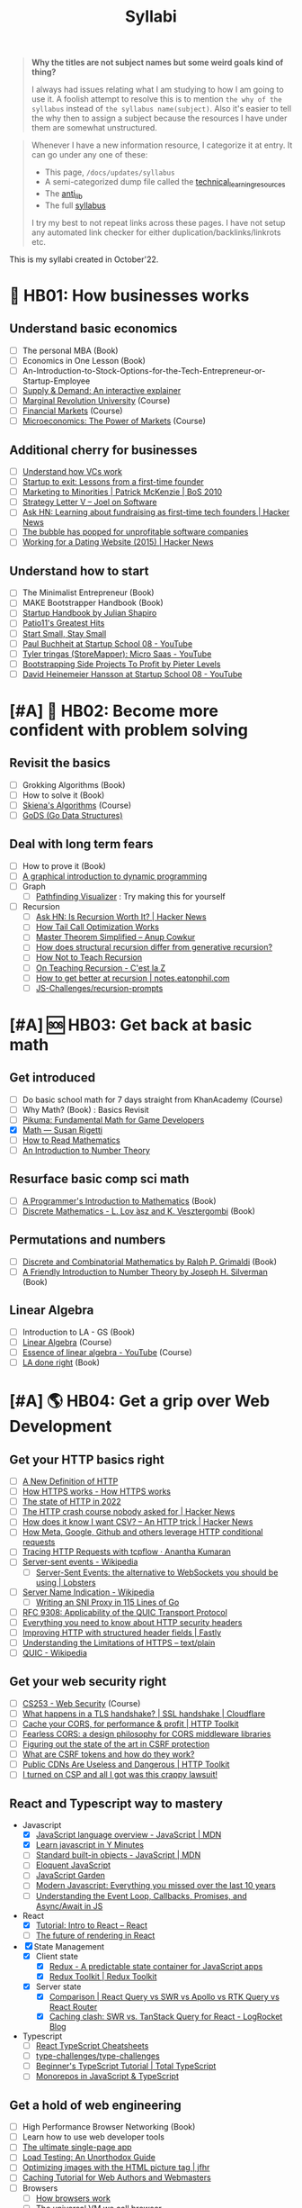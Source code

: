 #+FILE_NAME: syllabi
#+HUGO_SECTION: docs/updates
#+HTML_CONTAINER: div
#+HTML_CONTAINER_CLASS: smol-table
#+TITLE: Syllabi

#+attr_html: :class book-hint warning small-text
#+begin_quote
**Why the titles are not subject names but some weird goals kind of thing?**

I always had issues relating what I am studying to how I am going to use it. A foolish attempt to resolve this is to mention =the why of the syllabus= instead of =the syllabus name(subject)=. Also it's easier to tell the why then to assign a subject because the resources I have under them are somewhat unstructured.
#+end_quote

#+attr_html: :class book-hint info small-text
#+begin_quote
Whenever I have a new information resource, I categorize it at entry. It can go under any one of these:
- This page, =/docs/updates/syllabus=
- A semi-categorized dump file called the [[https://github.com/geekodour/notes/blob/main/org/technical_learning_resources.org][technical_learning_resources]]
- The [[file:anti_lib.org::*Posts][anti_lib]]
- The full [[/syllabus.html][syllabus]]

I try my best to not repeat links across these pages. I have not setup any automated link checker for either duplication/backlinks/linkrots etc.
#+end_quote

This is my syllabi created in October'22.

* 💼 HB01: How businesses works
** Understand basic economics
- [ ] The personal MBA (Book)
- [ ] Economics in One Lesson (Book)
- [ ] An-Introduction-to-Stock-Options-for-the-Tech-Entrepreneur-or-Startup-Employee
- [ ] [[https://www.catem.be/app/sd-explainer/][Supply & Demand: An interactive explainer]]
- [ ] [[https://mru.org/][Marginal Revolution University]] (Course)
- [ ] [[https://in.coursera.org/learn/financial-markets-global?#syllabus][Financial Markets]] (Course)
- [ ] [[https://in.coursera.org/learn/microeconomics-part1/][Microeconomics: The Power of Markets]] (Course)
** Additional cherry for businesses
- [ ] [[https://www.notion.so/geekodour/Venture-Capital-5e4dc7e23a9d42068d534f7db447dffd ][Understand how VCs work]]
- [ ] [[https://www.lennysnewsletter.com/p/startup-to-exit-lessons-from-a-first][Startup to exit: Lessons from a first-time founder]]
- [ ] [[https://businessofsoftware.org/2011/03/hello-ladies-patrick-mckenzie-at-business-of-software-2010-marketing-to-minorities/][Marketing to Minorities | Patrick McKenzie | BoS 2010]]
- [ ] [[https://www.joelonsoftware.com/2002/06/12/strategy-letter-v/][Strategy Letter V – Joel on Software]]
- [ ] [[https://news.ycombinator.com/item?id=33354858][Ask HN: Learning about fundraising as first-time tech founders | Hacker News]]
- [ ] [[https://world.hey.com/dhh/the-bubble-has-popped-for-unprofitable-software-companies-2a0a5f57][The bubble has popped for unprofitable software companies]]
- [ ] [[https://news.ycombinator.com/item?id=34368601][Working for a Dating Website (2015) | Hacker News]]
** Understand how to start
- [ ] The Minimalist Entrepreneur (Book)
- [ ] MAKE Bootstrapper Handbook (Book)
- [ ] [[https://www.julian.com/guide/startup/intro][Startup Handbook by Julian Shapiro]]
- [ ] [[https://www.kalzumeus.com/greatest-hits/][Patio11's Greatest Hits]]
- [ ] [[https://startsmall.com/][Start Small, Stay Small]]
- [ ] [[https://www.youtube.com/watch?v=EZxP0i9ah8E][Paul Buchheit at Startup School 08 - YouTube]]
- [ ] [[https://www.youtube.com/watch?v=i3d1asTrWUQ][Tyler tringas (StoreMapper): Micro Saas - YouTube]]
- [ ] [[https://www.youtube.com/watch?v=m3nb_Qj3mRA][Bootstrapping Side Projects To Profit by Pieter Levels]]
- [ ] [[https://www.youtube.com/watch?v=0CDXJ6bMkMY][David Heinemeier Hansson at Startup School 08 - YouTube]]
* [#A] 🥕 HB02: Become more confident with problem solving
** Revisit the basics
- [ ] Grokking Algorithms (Book)
- [ ] How to solve it (Book)
- [ ] [[https://www3.cs.stonybrook.edu/~skiena/373/videos/][Skiena's Algorithms]] (Course)
- [ ] [[https://github.com/emirpasic/gods][GoDS (Go Data Structures)]]
** Deal with long term fears
- [ ] How to prove it (Book)
- [ ] [[https://avikdas.com/2019/04/15/a-graphical-introduction-to-dynamic-programming.html][A graphical introduction to dynamic programming]]
- [ ] Graph
  - [ ] [[https://pathfinding-visualizer-nu.vercel.app/][Pathfinding Visualizer]] : Try making this for yourself
- [ ] Recursion
  - [ ] [[https://news.ycombinator.com/item?id=34542559][Ask HN: Is Recursion Worth It? | Hacker News]]
  - [ ] [[https://eklitzke.org/how-tail-call-optimization-works][How Tail Call Optimization Works]]
  - [ ] [[https://web.archive.org/web/20160217105600/https://anupcowkur.com/posts/master-theorem-simplified/][Master Theorem Simplified – Anup Cowkur]]
  - [ ] [[https://stackoverflow.com/questions/14268749/how-does-structural-recursion-differ-from-generative-recursion][How does structural recursion differ from generative recursion?]]
  - [ ] [[https://parentheticallyspeaking.org/articles/how-not-to-teach-recursion/][How Not to Teach Recursion]]
  - [ ] [[https://cestlaz.github.io/post/recursion/][On Teaching Recursion - C'est la Z]]
  - [ ] [[https://notes.eatonphil.com/practicing-recursion.html][How to get better at recursion | notes.eatonphil.com]]
  - [ ] [[https://github.com/JS-Challenges/recursion-prompts][JS-Challenges/recursion-prompts]]
* [#A] 🆘 HB03: Get back at basic math
** Get introduced
- [ ] Do basic school math for 7 days straight from KhanAcademy (Course)
- [ ] Why Math? (Book) : Basics Revisit
- [ ] [[https://pikuma.com/blog/math-for-game-developers][Pikuma: Fundamental Math for Game Developers]]
- [X] [[https://www.susanrigetti.com/math][Math — Susan Rigetti]]
- [ ] [[https://www.people.vcu.edu/~dcranston/490/handouts/math-read.html][How to Read Mathematics]]
- [ ] [[https://nrich.maths.org/number-theory][An Introduction to Number Theory]]
** Resurface basic comp sci math
- [ ] [[https://pimbook.org/][A Programmer's Introduction to Mathematics]] (Book)
- [ ] [[https://cims.nyu.edu/~regev/teaching/discrete_math_fall_2005/dmbook.pdf][Discrete Mathematics - L. Lov ́asz and K. Vesztergombi]] (Book)
** Permutations and numbers
- [ ] [[https://www.goodreads.com/book/show/1575542.Discrete_and_Combinatorial_Mathematics?ac=1&from_search=true&qid=bp3bVdDUBk&rank=1][Discrete and Combinatorial Mathematics by Ralph P. Grimaldi]] (Book)
- [ ] [[https://www.goodreads.com/book/show/1586807.A_Friendly_Introduction_to_Number_Theory][A Friendly Introduction to Number Theory by Joseph H. Silverman]] (Book)
** Linear Algebra
- [ ] Introduction to LA - GS (Book)
- [ ] [[https://ocw.mit.edu/courses/18-06-linear-algebra-spring-2010/][Linear Algebra]] (Course)
- [ ] [[https://www.youtube.com/watch?v=fNk_zzaMoSs&list=PLZHQObOWTQDPD3MizzM2xVFitgF8hE_ab][Essence of linear algebra - YouTube]] (Course)
- [ ] [[https://linear.axler.net/LADRvideos.html][LA done right]] (Book)
* [#A] 🌎 HB04: Get a grip over Web Development
** Get your HTTP basics right
- [ ] [[https://www.mnot.net/blog/2022/06/06/http-core][A New Definition of HTTP]]
- [ ] [[https://howhttps.works/][How HTTPS works - How HTTPS works]]
- [ ] [[https://blog.cloudflare.com/the-state-of-http-in-2022/][The state of HTTP in 2022]]
- [ ] [[https://news.ycombinator.com/item?id=33280605][The HTTP crash course nobody asked for | Hacker News]]
- [ ] [[https://news.ycombinator.com/item?id=34410072][How does it know I want CSV? – An HTTP trick | Hacker News]]
- [ ] [[https://quadratic.fm/p/how-meta-microsoft-google-github][How Meta, Google, Github and others leverage HTTP conditional requests]]
- [ ] [[https://ananthakumaran.in/2022/11/12/trace-http-requests.html][Tracing HTTP Requests with tcpflow · Anantha Kumaran]]
- [ ] [[https://en.wikipedia.org/wiki/Server-sent_events][Server-sent events - Wikipedia]]
  - [ ] [[https://lobste.rs/s/idfifu/server_sent_events_alternative][Server-Sent Events: the alternative to WebSockets you should be using | Lobsters]]
- [ ] [[https://en.wikipedia.org/wiki/Server_Name_Indication][Server Name Indication - Wikipedia]]
  - [ ] [[https://www.agwa.name/blog/post/writing_an_sni_proxy_in_go][Writing an SNI Proxy in 115 Lines of Go]]
- [ ] [[https://www.rfc-editor.org/rfc/rfc9308.html][RFC 9308: Applicability of the QUIC Transport Protocol]]
- [ ] [[https://blog.appcanary.com/2017/http-security-headers.html][Everything you need to know about HTTP security headers]]
- [ ] [[https://www.fastly.com/blog/improve-http-structured-headers][Improving HTTP with structured header fields | Fastly]]
- [ ] [[https://textslashplain.com/2018/02/14/understanding-the-limitations-of-https/][Understanding the Limitations of HTTPS – text/plain]]
- [ ] [[https://en.wikipedia.org/wiki/QUIC][QUIC - Wikipedia]]
** Get your web security right
- [ ] [[https://web.stanford.edu/class/cs253/][CS253 - Web Security]] (Course)
- [ ] [[https://www.cloudflare.com/learning/ssl/what-happens-in-a-tls-handshake/][What happens in a TLS handshake? | SSL handshake | Cloudflare]]
- [ ] [[https://httptoolkit.tech/blog/cache-your-cors/][Cache your CORS, for performance & profit | HTTP Toolkit]]
- [ ] [[https://jub0bs.com/posts/2023-02-08-fearless-cors/][Fearless CORS: a design philosophy for CORS middleware libraries]]
- [ ] [[https://github.com/simonw/public-notes/issues/2][Figuring out the state of the art in CSRF protection]]
- [ ] [[https://github.com/pillarjs/understanding-csrf][What are CSRF tokens and how do they work?]]
- [ ] [[https://httptoolkit.tech/blog/public-cdn-risks/][Public CDNs Are Useless and Dangerous | HTTP Toolkit]]
- [ ] [[https://scotthelme.co.uk/i-turned-on-csp-and-all-i-got-was-this-crappy-lawsuit/][I turned on CSP and all I got was this crappy lawsuit!]]
** React and Typescript way to mastery
- Javascript
  - [X] [[https://developer.mozilla.org/en-US/docs/Web/JavaScript/Language_Overview][JavaScript language overview - JavaScript | MDN]]
  - [X] [[https://learnxinyminutes.com/docs/javascript/][Learn javascript in Y Minutes]]
  - [ ] [[https://developer.mozilla.org/en-US/docs/Web/JavaScript/Reference/Global_Objects][Standard built-in objects - JavaScript | MDN]]
  - [ ] [[https://eloquentjavascript.net/][Eloquent JavaScript]]
  - [ ] [[https://bonsaiden.github.io/JavaScript-Garden/#intro][JavaScript Garden]]
  - [ ] [[https://turriate.com/articles/modern-javascript-everything-you-missed-over-10-years][Modern Javascript: Everything you missed over the last 10 years]]
  - [ ] [[https://www.taniarascia.com/asynchronous-javascript-event-loop-callbacks-promises-async-await/][Understanding the Event Loop, Callbacks, Promises, and Async/Await in JS]]
- React
  - [X] [[https://reactjs.org/tutorial/tutorial.html][Tutorial: Intro to React – React]]
  - [ ] [[https://prateeksurana.me/blog/future-of-rendering-in-react/][The future of rendering in React]]
- [X] State Management
  - [X] Client state
    - [X] [[https://redux.js.org/][Redux - A predictable state container for JavaScript apps]]
    - [X] [[https://redux-toolkit.js.org/][Redux Toolkit | Redux Toolkit]]
  - [X] Server state
    - [X] [[https://tanstack.com/query/v4/docs/comparison?from=reactQueryV3&original=https%3A%2F%2Freact-query-v3.tanstack.com%2Fcomparison][Comparison | React Query vs SWR vs Apollo vs RTK Query vs React Router]]
    - [X] [[https://blog.logrocket.com/swr-vs-tanstack-query-react/][Caching clash: SWR vs. TanStack Query for React - LogRocket Blog]]
- Typescript
  - [ ] [[https://react-typescript-cheatsheet.netlify.app/][React TypeScript Cheatsheets]]
  - [ ] [[https://github.com/type-challenges/type-challenges][type-challenges/type-challenges]]
  - [ ] [[https://www.totaltypescript.com/tutorials/beginners-typescript][Beginner's TypeScript Tutorial | Total TypeScript]]
  - [ ] [[https://www.robinwieruch.de/javascript-monorepos/][Monorepos in JavaScript & TypeScript]]
** Get a hold of web engineering
- [ ] High Performance Browser Networking (Book)
- [ ] Learn how to use web developer tools
- [ ] [[https://blog.sesse.net/blog/tech/2022-12-27-00-07_the_ultimate_single_page_app.html][The ultimate single-page app]]
- [ ] [[https://www.marcobehler.com/guides/load-testing][Load Testing: An Unorthodox Guide]]
- [ ] [[https://jfhr.me/optimizing-images-with-the-html-picture-tag/][Optimizing images with the HTML picture tag | jfhr]]
- [ ] [[https://www.mnot.net/cache_docs/][Caching Tutorial for Web Authors and Webmasters]]
- [ ] Browsers
  - [ ] [[https://taligarsiel.com/Projects/howbrowserswork1.htm][How browsers work]]
  - [ ] [[https://cerebralab.com/The_universal_VM_we_call_browser][The universal VM we call browser]]
- [ ] Web-workers
  - [ ] [[https://github.com/deebloo/things-you-can-do-in-a-web-worker][deebloo/things-you-can-do-in-a-web-worker]]
- [ ] Web-sockets
  - [ ] [[https://www.mnot.net/blog/2022/02/20/websockets][Server-Sent Events, WebSockets, and HTTP]]
  - [ ] [[https://stackoverflow.blog/2019/12/18/websockets-for-fun-and-profit/][WebSockets for fun and profit - Stack Overflow Blog]]
  - [ ] [[https://cookie.engineer/weblog/articles/implementers-guide-to-websockets.html][Implementer's Guide to WebSockets - Cookie Engineer's Web Log]]
  - [ ] [[https://news.ycombinator.com/item?id=29893242][The WebSocket Handbook | Hacker News]]
  - [ ] [[https://news.ycombinator.com/item?id=31925145][Ask HN: How do you scale WebSocket? | Hacker News]]
  - [ ] [[https://news.ycombinator.com/item?id=29651447][Woe be unto you for using a WebSocket | Hacker News]]
  - [ ] [[https://news.ycombinator.com/item?id=32634038][Writing a toy WebSocket server from scratch | Hacker News]]
- [ ] Cookies
  - [ ] [[https://stormpath.com/blog/cookies-are-awesome-free-cookies][Recipe: The Best Darn HTTP Cookies]]
  - [ ] [[https://blog.tomayac.com/2022/08/30/things-not-available-when-someone-blocks-all-cookies/][Things not available when someone blocks all cookies]]
  - [ ] [[https://www.conradakunga.com/blog/what-do-you-actually-agree-to-when-you-accept-all-cookies/][What Do You Actually Agree To When You Accept All Cookies]]
** Time for Webassembly
- [ ] [[https://brunoluiz.net/blog/2022/aug/imagewand-privacy-first-image-conversion-experiment-with-golang-and-wasm/][ImageWand: privacy-first image conversion experiment with Golang & WASM]]
- [ ] [[http://troubles.md/wasm-is-not-a-stack-machine/][WebAssembly Troubles part 1: WebAssembly Is Not a Stack Machine]]
- [ ] [[https://xeiaso.net/talks/wasm-abi][The Go WebAssembly ABI at a Low Level - Xe]]
- [ ] [[https://surma.dev/things/rust-to-webassembly/][Rust to WebAssembly the hard way — surma.dev]]
- [ ] [[https://wasmlabs.dev/articles/python-wasm32-wasi/][Adding Python support to Wasm Language Runtimes]]
- [ ] [[https://snarky.ca/webassembly-and-its-platform-targets/][WebAssembly and its platform targets]]
** Other experiments with web that are worth
- [ ] [[https://news.ycombinator.com/item?id=32518211][The web is a harsh manager | Hacker News]]
- [ ] [[https://darekkay.com/blog/static-site-comments/][Various ways to include comments on your static site]]
- [ ] [[https://blog.jim-nielsen.com/2022/website-fidelity/][Website Fidelity - Jim Nielsen’s Blog]]
- [ ] [[https://news.ycombinator.com/item?id=33218439][Moving from React to htmx | Hacker News]]
* 🐂 HB05: Computer graphics and Creative Programming
** Learn basics of computer graphics
- [ ] [[https://graphics.cs.utah.edu/courses/cs4600/fall2022/][CS 4600 - Fall 2022 - Introduction to Computer Graphics]] (Course)
- [ ] [[https://graphics.cs.utah.edu/courses/cs6610/spring2022/][CS 5610/6610 - Interactive Computer Graphics]] (Course)
- [ ] [[https://thebookofshaders.com/][The Book of Shaders]] (Book)
- [ ] [[https://learnopengl.com/Introduction][LearnOpenGL - Introduction]]  (Book)
- [ ] [[http://www.e-cartouche.ch/content_reg/cartouche/interactiv/en/html/index.html][Animation and Interactivity]]
** Image manipulation
- [ ] [[https://zulko.github.io/blog/2014/09/20/vector-animations-with-python/][Vector animations with Python]]
** ThreeJS
- [ ] [[https://sbcode.net/threejs/][Three.js Tutorials]]
- [ ] [[https://www.youtube.com/watch?v=DPl34H2ISsk][I wish I knew this before using React Three Fiber]]
- [ ] [[https://github.com/pmndrs/drei][GitHub - pmndrs/drei: 🥉 useful helpers for react-three-fiber]]
- [ ] [[https://www.youtube.com/watch?v=Isr-hIveUK0][React Three Fiber Camera's Explained]]
- [ ] [[https://www.youtube.com/watch?v=FGG0EeMNUl0][Build a 3D World in React with Three.js - {React Three Fiber Tutorial}]]
- [ ] [[https://blog.maximeheckel.com/posts/the-magical-world-of-particles-with-react-three-fiber-and-shaders/][The magical world of Particles with React Three Fiber and Shaders]]
** CanvasAPI and Web Animations
- [ ] [[https://web.dev/learn/css/][Learn CSS]]
- [ ] [[https://developer.mozilla.org/en-US/docs/Web/Guide/Graphics][Graphics on the Web - Developer guides | MDN]]
- [ ] [[https://web.dev/animations-overview/][Why are some animations slow?]]
*** Framer Motion
- [ ] [[https://blog.maximeheckel.com/posts/framer-motion-layout-animations/][Everything about Framer Motion layout animations]]
- [ ] [[https://blog.maximeheckel.com/posts/advanced-animation-patterns-with-framer-motion/][Advanced animation patterns with Framer Motion]]
- [ ] [[https://egghead.io/blog/how-to-animate-elements-when-in-view-on-scroll-with-framer-motion][How to Animate Elements When in View on Scroll with Framer Motion]]
- [ ] [[https://www.nan.fyi/magic-motion][Inside Framer's Magic Motion]]
- [ ] [[https://www.youtube.com/watch?v=lpywNeB3EnU][Get a sneak peek of Framer Motion Recipes! - YouTube]]
- [ ] [[https://www.youtube.com/watch?v=adTm3srZw6E][Learn Framer Motion: Build a complex staggered]]
- [ ] [[https://www.youtube.com/watch?v=L_pmBi3m5X0][Let's Learn Framer Motion! (with Matt Perry)]]
*** WebGPU
- [ ] [[https://alain.xyz/blog/raw-webgpu][Raw WebGPU]]
- [ ] [[https://surma.dev/things/webgpu/][WebGPU — All of the cores, none of the canvas]]
- [ ] [[https://toji.github.io/webgpu-gltf-case-study/][Efficiently rendering glTF models | WebGPU glTF Renderer Case Study]]
- [ ] [[https://web.dev/gpu-compute/][Get started with GPU Compute on the web]]
- [ ] [[https://unzip.dev/0x00f-webgpu/][0x00F - WebGPU 🌌]]
- [ ] [[https://digest.browsertech.com/archive/gpu-backed-user-interfaces/][GPU-backed User Interfaces]]
* [#A] 🔍 HB06: Basic security knowledge upgrade
** For tools to build
- [ ] [[https://paragonie.com/blog/2017/03/jwt-json-web-tokens-is-bad-standard-that-everyone-should-avoid][No Way, JOSE! Javascript Object Signing and Encryption]]
- [ ] https://www.one-tab.com/page/rvIF6r4DQdC2zHBWe2nRbQ
- [ ] [[https://news.ycombinator.com/item?id=33203972][Ask HN: WebAuthn – Replace Password or Second Factor?]]
** Server side
- [ ] [[https://news.ycombinator.com/item?id=34569726][Ask HN: Best Way to Mess with Hackers? | Hacker News]] (Need to implement)
- [ ] [[https://fly.io/blog/how-cdns-generate-certificates/][How CDNs Generate Certificates · Fly]]
- [ ] [[https://rachelbythebay.com/w/2023/01/03/ssl/][Why I still have an old-school cert on my https site]]
** Auth for tools
- [ ] [[https://fly.io/blog/api-tokens-a-tedious-survey/][API Tokens: A Tedious Survey · Fly]]
- [ ] [[https://www.scottbrady91.com/oauth/oauth-is-not-user-authorization][OAuth is Not User Authorization]]
- [ ] [[https://www.youtube.com/watch?v=g_aVPdwBTfw&list=PLshTZo9V1-aEUg2S84KlisJBAyMEoEZ45][What's New With OAuth and OIDC?]]
- [ ] [[https://www.youtube.com/watch?v=GyCL8AJUhww][Introduction to OAuth 2.0 and OpenID Connect]]
- [ ] [[https://www.youtube.com/watch?v=i7of02icPyQ][Everything You Ever Wanted to Know About Web Authentication]]
- [ ] [[https://github.com/Kong/mashape-oauth/blob/master/FLOWS.md][mashape-oauth/FLOWS.md at master · Kong/mashape-oauth]]
- [ ] [[https://www.digitalocean.com/community/tutorials/an-introduction-to-oauth-2][An Introduction to OAuth 2 | DigitalOcean]]
- [ ] [[https://alexbilbie.com/guide-to-oauth-2-grants/][A Guide To OAuth 2.0 Grants - Alex Bilbie]]
- [ ] [[https://www.polarsparc.com/xhtml/OAuth2-OIDC.html][Understanding OAuth2 and OpenID Connect]]
- [ ] [[https://aaronparecki.com/oauth-2-simplified/][OAuth 2 Simplified • Aaron Parecki]]
** For personal knowledge
- [ ] [[https://pwn.college/][pwn.college]] (Course)
- [ ] [[https://github.com/step-security/supply-chain-goat][step-security/supply-chain-goat]] (Course)
- [ ] [[https://www.trickster.dev/post/decrypting-your-own-https-traffic-with-wireshark/][Decrypting your own HTTPS traffic with Wireshark – Trickster Dev]]
- TCPDump
  - [ ] [[https://nanxiao.github.io/tcpdump-little-book/][TCP Dump - little book]]
  - [ ] [[https://news.ycombinator.com/item?id=34623604][tcpdump is amazing (2016) | Hacker News]]
  - [ ] [[https://danielmiessler.com/study/tcpdump/][A tcpdump Tutorial with Examples — 50 Ways to Isolate Traffic - Daniel Miessler]]
  - [ ] [[https://hackertarget.com/tcpdump-examples/][Tcpdump Examples - 22 Tactical Commands | HackerTarget.com]]
** Cryptography
- [ ] [[https://computerscience.paris/security/][CSCI-UA.9480: Introduction to Computer Security]] (Course)
- [ ] [[https://intensecrypto.org/public/index.html][An intensive introduction to cryptography]] (Book)
- [ ] [[https://cryptobook.nakov.com/cryptography-overview][Practical Cryptography for Developers]] (Book)
- [ ] [[https://www.khanacademy.org/computing/computer-science/cryptography][Cryptography | Computer science | Computing | Khan Academy]]  (Course)
- [ ] [[https://soatok.blog/2020/11/14/going-bark-a-furrys-guide-to-end-to-end-encryption/][Going Bark: A Furry’s Guide to End-to-End Encryption]]
- [ ] [[https://notes.volution.ro/v1/2022/07/notes/1290a79c/][The many flavors of hashing : Volution Notes]]
- [ ] [[https://soatok.blog/2020/06/10/how-to-learn-cryptography-as-a-programmer/][How To Learn Cryptography as a Programmer]]
- [ ] [[https://loup-vaillant.fr/articles/crypto-is-not-magic][Cryptography is not Magic]]
* [#A] 🐲 HB07: Become functional
** Be at ease with Python
- [ ] [[https://www.fluentpython.com/][Fluent Python, the lizard book]] (Book)
- [ ] [[https://pymotw.com/3/][Python 3 Module of the Week — PyMOTW 3]]
- [ ] [[https://mathspp.com/blog/how-to-create-a-python-package-in-2022][How to create a Python package in 2022]]
- [ ] [[https://news.ycombinator.com/item?id=34787092][Data Classification: Does Python still have a need for class without dataclass]]
- [ ] [[https://pradyunsg.me/blog/2023/01/21/thoughts-on-python-packaging/][Thoughts on the Python packaging ecosystem | Pradyun Gedam]]
- [ ] [[https://docs.python-guide.org/][The Hitchhiker’s Guide to Python! — The Hitchhiker's Guide to Python]]
- [ ] [[https://lukeplant.me.uk/blog/posts/pythons-disappointing-superpowers/][Python’s “Disappointing” Superpowers - lukeplant.me.uk]]
- [ ] [[https://www.reddit.com/r/Python/comments/wyl1lp/which_not_so_well_known_python_packages_do_you/][Python Packages (Not well known but good)]]
- [ ] [[https://github.com/zedr/clean-code-python][zedr/clean-code-python: Clean Code concepts adapted for Python]]
- [ ] [[https://medium.com/@petefison/a-crash-course-in-python-comprehensions-and-generators-f069c8f8ca38][A crash course in Python “comprehensions” and “generators”]]
- [ ] [[https://news.ycombinator.com/item?id=34432173][What new Python features are the most useful for you? | Hacker News]]
- [ ] [[https://death.andgravity.com/stdlib?s=35][Learn by reading code: Python standard library design decisions explained]]
- [ ] [[https://github.com/satwikkansal/wtfpython#usage][GitHub - satwikkansal/wtfpython: What the f*ck Python? 😱]]
- [ ] [[https://learnbyexample.github.io/python-regex-possessive-quantifier/][Python 3.11: possessive quantifiers and atomic grouping added to re module]]
** Be at ease with shell scripting and my local system
- [ ] Spend time reading manuals for tools that I use
- [ ] Get cheatsheets organized. Think shift from cheat to =org-mode+fzf+rg=
- [ ] Setup some basic emacs snippets for shell scripting
  - [ ] [[https://google.github.io/styleguide/shellguide.html#s2.1-file-extensions][Google bash style guide]]
  - [ ] [[https://sharats.me/posts/shell-script-best-practices/][Shell Script Best Practices — The Sharat's]]
  - [ ] [[https://blog.yossarian.net/2020/01/23/Anybody-can-write-good-bash-with-a-little-effort][Anybody can write good bash]]
** Be building with Golang
- [ ] [[https://go.dev/doc/effective_go][Effective Go - The Go Programming Language]] (Book)
- [ ] [[https://github.com/teivah/100-go-mistakes][GitHub - teivah/100-go-mistakes: 📖 100 Go Mistakes and How to Avoid Them]]
- [ ] [[https://kristoff.it/blog/why-go-and-not-rust/][Why Go and not Rust? | Loris Cro's Blog]]
- Concurrency
  - [ ] [[https://in.coursera.org/learn/golang-concurrency][Concurrency in Go]] (Course)
  - [ ] [[https://github.com/golang/go/wiki/LearnConcurrency][LearnConcurrency · golang/go Wiki · GitHub]]
  - [ ] [[https://github.com/loong/go-concurrency-exercises][loong/go-concurrency-exercises]]
- [ ] [[https://quii.gitbook.io/learn-go-with-tests/][Learn Go with Tests - Learn Go with tests]] (Course)
- [ ] [[https://mrkaran.dev/posts/structured-logging-in-go-with-slog/][Structured logging in Go with slog]]
- [ ] [[https://news.ycombinator.com/item?id=33224661][Ask HN: Modern Go Dev Setup | Hacker News]]
- [ ] [[https://github.com/thanos-io/thanos/blob/main/docs/contributing/coding-style-guide.md][Thanos coding style guide]]
- [ ] [[https://www.youtube.com/watch?v=MRbhtMptago][What's the proper way to wrap errors in Go? - YouTube]]
** Other things about
- [ ] [[https://death.andgravity.com/pwned][Has your password been pwned? Or, how I almost failed to search a 37 GB text]]
- [ ] [[https://census.dev/blog/external-garbage-collection][External Garbage Collection — Census Engineering]]
* [#A] 🚢 HB08: Server Admin and network troubleshooter
** Deploying systems
- [ ] [[https://linkedin.github.io/school-of-sre/][School Of SRE]] (Book)
- [ ] Infrastructure as Code, Patterns and Practices w Python and Terraform (Book)
- [ ] [[https://jwiegley.github.io/git-from-the-bottom-up/][Git from the Bottom Up]]  (Book)
- [ ] [[https://theleo.zone/posts/linux-upskill/][Sysadmin basics revisit]]
- [ ] [[https://iximiuz.com/en/posts/devops-sre-and-platform-engineering/][DevOps, SRE, and Platform Engineering]]
- [ ] [[https://github.com/fpereiro/backendlore][How I write backends]]
- [ ] [[https://findthatmeme.com/blog/2023/01/08/image-stacks-and-iphone-racks-building-an-internet-scale-meme-search-engine-Qzrz7V6T.html][Image Stacks and iPhone Racks - Building an Internet Scale Meme Search Engine]]
- [ ] [[https://github.com/futurice/backend-best-practices][futurice/backend-best-practices]]
- [ ] [[https://architecturenotes.co/datasette-simon-willison/][Arc Note: Datasette - Simon Willison]]
- [ ] [[https://crawshaw.io/blog/one-process-programming-notes?s=35][One process programming notes (with Go and SQLite)]]
- [ ] [[https://www.reaktor.com/blog/how-to-deal-with-life-after-heroku/][Life after Heroku: What's a dev to do? - Reaktor]]
- [ ] [[https://www.larrymyers.com/posts/nomad-and-traefik/][Deploying Containers using Nomad and Traefik]]
- [ ] [[https://www.netmeister.org/blog/ops-lessons.html][(A few) Ops Lessons We All Learn The Hard Way]]
- [ ] [[https://lobste.rs/s/a7ndkr/docker_oci_container_ecosystem][Docker and the OCI container ecosystem]]
** Maintaining Services
- [ ] [[https://www.maxcountryman.com/articles/delivering-value-with-platform-engineering][Delivering Value with Platform Engineering - Max Countryman]]
- [ ] [[https://last9.io/blog/a-practical-guide-to-implementing-slos/][A practical guide for implementing SLO | Last9]]
- [ ] [[https://brianschrader.com/archive/why-all-my-servers-have-an-8gb-empty-file/][Why All My Servers Have an 8GB Empty File]]
- [ ] [[https://news.ycombinator.com/item?id=34635129][Ask HN: Is a self-MitM HTTPS proxy that injects API keys useful?]]
- [ ] [[https://thehftguy.com/2016/10/03/haproxy-vs-nginx-why-you-should-never-use-nginx-for-load-balancing/][HAProxy vs nginx: Why you should NEVER use nginx for load balancing]]
- [ ] [[https://bas.codes/posts/aws-architecture-overengineering][Understanding AWS Services for Modern Cloud Architectures - Bas codes]]
- [ ] [[https://blog.vivekpanyam.com/scaling-a-web-service-load-balancing/][Scaling a Web Service: Load Balancing]]
- [ ] [[https://www.lockedinspace.com/posts/001.html][General guidance when working as a cloud engineer]]
- [ ] [[https://github.com/leandromoreira/cdn-up-and-running][leandromoreira/cdn-up-and-running]]
- [ ] [[https://github.com/jubalh/awesome-package-maintainer][GitHub - jubalh/awesome-package-maintainer: How to become a packager]]
- [ ] [[https://blog.envoyproxy.io/introduction-to-modern-network-load-balancing-and-proxying-a57f6ff80236][Introduction to modern network load balancing and proxying]]
- [ ] [[https://twitter.com/subhashchy/status/1536769406801309696][Dukaan vs Shopify]]
- [ ] Scalability
  - [ ] [[https://waseem.substack.com/p/scalability-is-overrated][Scalability is overrated - by Waseem Daher]]
  - [ ] [[http://widgetsandshit.com/teddziuba/2008/04/im-going-to-scale-my-foot-up-y.html][I'm Going To Scale My Foot Up Your Ass]]
- [ ] Understand could costs
  - [ ] [[https://news.ycombinator.com/item?id=34633657][Ask HN: Aren’t high Egress fees clearly anti competitive? | Hacker News]]
** Containers
- [ ] Containers
  - [ ] The podman manning (Book)
  - [ ] [[https://earthly.dev/blog/chroot/][Containers are chroot with a Marketing Budget - Earthly Blog]]
  - [ ] [[https://jvns.ca/blog/2016/10/10/what-even-is-a-container/][What even is a container: namespaces and cgroups]]
  - [ ] [[https://www.schutzwerk.com/blog/linux-container-intro/][An Introduction to Linux Containers - SCHUTZWERK]]
  - [ ] [[https://iximiuz.com/en/posts/container-learning-path/][Learning Containers From The Bottom Up]]
  - [ ] [[https://ericchiang.github.io/post/containers-from-scratch/][Containers from Scratch | posts]]
  - [ ] [[https://github.com/saschagrunert/demystifying-containers][saschagrunert/demystifying-containers]]
  - [ ] [[https://medium.com/@teddyking/linux-namespaces-850489d3ccf][Linux Namespaces. Part 1 of the “Namespaces in Go”]]
  - [ ] Liz
    - [ ] [[https://www.youtube.com/watch?v=oSlheqvaRso][Liz Rice - Containers from scratch - YouTube]]
    - [ ] [[https://www.youtube.com/watch?v=jeTKgAEyhsA][Rootless Containers from Scratch - Liz Rice, Aqua Security - YouTube]]
    - [ ] [[https://www.youtube.com/watch?v=_TsSmSu57Zo][Containers from scratch: The sequel - Liz Rice (Aqua Security) - YouTube]]
- [ ] Docker
  - [ ] [[https://news.ycombinator.com/item?id=34533930][Rails on Docker | Hacker News]]
  - [ ] [[https://ochagavia.nl/blog/crafting-container-images-without-dockerfiles/][Crafting container images without Dockerfiles | Adolfo Ochagavía]]
  - [ ] [[https://pythonspeed.com/docker/][Production-ready Docker packaging for Python developers]]
  - [ ] [[https://docs.docker.com/engine/install/linux-postinstall/][Linux post-installation steps for Docker Engine | Docker Documentation]]
  - [ ] [[https://docs.docker.com/engine/security/rootless/][Run the Docker daemon as a non-root user (Rootless mode) | Docker Documentation]]
  - [ ] [[https://docs.docker.com/engine/security/#docker-daemon-attack-surface][Docker security | Docker Documentation]]
- [ ] Networking
  - [ ] [[https://iximiuz.com/en/posts/computer-networking-101/][Computer Networking Introduction: Ethernet and IP (Heavily Illustrated)]]
  - [ ] [[https://iximiuz.com/en/posts/container-networking-is-simple/][How Container Networking Works: Practical Explanation]]
** Kubernetes
- [ ] [[https://lobste.rs/s/wtz8pg/upgrading_kubernetes_methodology][Upgrading Kubernetes - Methodology | Lobsters]]
- [ ] [[https://www.atomiccommits.io/everything-useful-i-know-about-kubectl][everything-useful-i-know-about-kubectl]]
** Finally File-systems
- [ ] [[http://www.nobius.org/dbg/practical-file-system-design.pdf]] (Book)
- [ ] Basics
  - [ ] [[https://stackoverflow.com/questions/25819226/what-is-the-difference-between-inode-number-and-file-descriptor][What is the difference between inode number and fd]]
  - [ ] [[https://www.reddit.com/r/linux4noobs/comments/n7rxsf/what_are_the_various_filesystems_and_what_are_the/][what_are_the_various_filesystems]]
  - [ ] [[https://wiki.archlinux.org/title/file_systems][File systems - ArchWiki]]
  - [ ] [[https://web.archive.org/web/20160802193932/https://www.cs.nmsu.edu/~pfeiffer/classes/474/notes/inodefs.html][inode based FS]]
  - [ ] [[https://en.wikipedia.org/wiki/Linux_Standard_Base][Linux Standard Base - Wikipedia]]
  - [ ] [[https://en.wikipedia.org/wiki/Filesystem_Hierarchy_Standard][Filesystem Hierarchy Standard - Wikipedia]]
- [ ] ZFS
  - [ ] [[https://www.servethehome.com/an-introduction-to-zfs-a-place-to-start/][An Introduction to ZFS A Place to Start - ServeTheHome]]
  - [ ] [[https://lobste.rs/s/cuihsv/openzfs_final_word_file_systems][OpenZFS - The Final Word in File Systems | Lobsters]]
  - [ ] [[https://klarasystems.com/articles/basics-of-zfs-snapshot-management/][Basics of ZFS Snapshot Management | Klara Inc.]]
  - [ ] [[https://andreas.welcomes-you.com/zfs-risc-v-512mb-lichee-rv/][ZFS on a single core RISC-V hardware with 512MB (Sipeed Lichee RV D1)]]
- [ ] [[https://itnext.io/modern-storage-is-plenty-fast-it-is-the-apis-that-are-bad-6a68319fbc1a][Modern storage is plenty fast. It is the APIs that are bad.]]
** Oops! Observability
- [ ] [[https://www.bwplotka.dev/2021/correlations-exemplars/][Correlating Signals Efficiently in Modern Observability]]
- [ ] [[https://archive.is/nlN5B][Observability replacing monitoring?]]
- [ ] [[https://fly.io/blog/measuring-fly/][Fly's Prometheus Metrics · Fly]]
- [ ] [[https://news.ycombinator.com/item?id=32037356][Monitoring tiny web services | Hacker News]]
- [ ] [[https://www.youtube.com/watch?v=STVMGrYIlfg][Introduction to the Prometheus Monitoring System]]
- [ ] [[https://archive.is/Bc8iY][the two drivers of cardinality.]]
- [ ] [[https://github.com/librariesio/metrics][librariesio/metrics: What to measure, how to measure it.]]
- [ ] [[https://sirupsen.com/metrics][Metrics For Your Web Application's Dashboards]]
- [ ] [[https://github.com/sirupsen/napkin-math][Techniques and numbers for estimating system's performance from first-principles]]
- [ ] [[https://brendangregg.com/blog/2021-07-03/how-to-add-bpf-observability.html][How To Add eBPF Observability To Your Product]]
- [ ] [[https://www.earth.li/~noodles/blog/2023/01/finally-using-bpftrace.html][Finally making use of bpftrace]]
** Oh CI/CD
- [ ] [[https://archive.is/0QsIk][Critical differences between what we’ll refer to as “local CD” and “global CD]]
- [ ] [[https://makefiletutorial.com/][Makefile Tutorial By Example]]
- [ ] [[http://gromnitsky.users.sourceforge.net/articles/notes-for-new-make-users/#4b6d995-dont-try-to-be-clever][Notes for new Make users]]
- [ ] [[https://daniel.haxx.se/blog/2023/02/01/curls-use-of-many-ci-services/][curl’s use of many CI services | daniel.haxx.se]]
- [ ] [[https://lobste.rs/s/mm7fcy/ideal_ci_cd_system][An Ideal CI/CD System | Lobsters]]
** Network must be up!
- [ ] [[https://beta.computer-networking.info/syllabus/default/index.html][Computer Networking : Principles, Protocols and Practice]]
- [ ] [[https://book.systemsapproach.org/index.html][Computer Networks: A Systems Approach]]
- [ ] [[https://news.ycombinator.com/item?id=33894933][Tell HN: IPv6-only still pretty much unusable | Hacker News]]
** What's up DNS?
- [ ] [[https://lobste.rs/s/zvpabd/intercepting_t_co_links_using_dns][Intercepting t.co links using DNS rewrites | Lobsters]]
- [ ] [[https://www.zytrax.com/books/dns/][DNS for Rocket Scientists]] (Book)
- [ ] [[https://www.netmeister.org/blog/dns-rrs.html][(All) DNS Resource Records]]
- [ ] [[https://news.ycombinator.com/item?id=34691313][DNS0: The European public DNS that makes your internet safer]]
- [ ] [[https://blog.benjojo.co.uk/post/dns-resolvers-ttl-lasts-over-one-week][Just how long do DNS resolvers cache last?]]
- [ ] [[https://blog.replit.com/dns][Replit - Why We Built Our Own DNS Infrastructure]]
- [ ] [[https://news.ycombinator.com/item?id=33527642][Stop using low DNS TTLs (2019) | Hacker News]]
- [ ] [[https://blog.apnic.net/2020/08/21/chromiums-impact-on-root-dns-traffic/][Chromium’s impact on root DNS traffic | APNIC Blog]]
- [ ] [[https://news.ycombinator.com/item?id=33647689][Hardening unused (sub)domains | Hacker News]]
- [ ] [[https://lobste.rs/s/5px6cu/io_domains_considered_harmful][.io domains considered harmful | Lobsters]]
- [ ] [[https://github.com/EmilHernvall/dnsguide][A guide to writing a DNS Server from scratch]]
- [ ] [[https://jvns.ca/blog/2022/11/06/making-a-dns-query-in-ruby-from-scratch/][Making a DNS query in Ruby from scratch]]
- [ ] [[https://blog.hboeck.de/archives/904-Please-do-not-put-IP-addresses-into-DNS-MX-records.html][Please do not put IP addresses into DNS MX records]]
- [ ] [[https://blog.benjojo.co.uk/post/the-death-of-a-tld][The death of a TLD]]
- [ ] [[https://tailscale.com/blog/sisyphean-dns-client-linux/?s=09][The Sisyphean Task Of DNS Client Config on Linux · Tailscale]]
- [ ] [[https://blog.benjojo.co.uk/post/dns-resolvers-ttl-lasts-over-one-week][Just how long do DNS resolvers cache last?]]
- [ ] [[https://jvns.ca/blog/how-updating-dns-works/][What happens when you update your DNS?]]
- [ ] [[https://www.netmeister.org/blog/dns-size.html][DNS Response Size]]
- [ ] [[https://jameshfisher.com/2017/02/08/how-does-geodns-work/][How does GeoDNS work?]]
- [ ] [[https://twitter.com/thej/status/1517881933329436672][Using dig]]
* [#A] 🐔 HB09: Remove database fear
** DB general knowledge
- [ ] Stanford intro to DB course (HDD/Course)
- [ ] [[https://cs186berkeley.net/][Home - CS 186]] (Course)
- [ ] [[https://15445.courses.cs.cmu.edu/fall2019/][CMU 15-445/645 - Intro to Database Systems (Fall 2019)]] (Course)
- [ ] [[https://sqlbolt.com/][SQLBolt - Learn SQL - Introduction to SQL]]
- [ ] [[https://www.reddit.com/r/SQL/comments/g4ct1l/what_are_some_good_resources_to_practice_sql/][What are some good resources to practice SQL? (Practice through exercises)]]
- [ ] Primary Keys
  - [ ] [[https://news.ycombinator.com/item?id=34175639][ULIDs and Primary Keys | Hacker News]]
  - [ ] [[https://supabase.com/blog/choosing-a-postgres-primary-key][Choosing a Postgres Primary Key]]
- [ ] [[https://www.dolthub.com/blog/2020-06-01-learn-sql-dolt/][Learn SQL with Real Data using Dolt | DoltHub Blog]]
- [ ] [[https://rakyll.medium.com/things-i-wished-more-developers-knew-about-databases-2d0178464f78][Things I Wished More Developers Knew About Databases]]
- [ ] [[https://www.damirsystems.com/sql-x-to-y/][What is the correct way to model]]
- [ ] [[https://news.ycombinator.com/item?id=34602318][Ask HN: How do you test SQL? | Hacker News]]
- [ ] [[https://www.damirsystems.com/grok-normalization/][Gork Normalization]]
- [ ] [[https://www.evanjones.ca/ordered-vs-unordered-indexes.html][Why databases use ordered indexes but programming uses hash tables]]
- [ ] [[https://predr.ag/blog/speeding-up-rust-semver-checking-by-over-2000x/][Speeding up Rust semver-checking by over 2000x]] : Query Engine Application using Trustfall
- [ ] Indexes
  - [ ] [[https://stackoverflow.com/questions/68215830/composite-unique-contstraint-with-null-values/68215933#68215933][sql - Composite unique contstraint with null values - Stack Overflow]]
** Using databases correctly
- [ ] The Art of PostgreSQL (Book)
- [ ] Architecture of a Database System (Book)
- [ ] Readings in Database Systems (Book)
** Joins
- [ ] [[https://blog.codinghorror.com/a-visual-explanation-of-sql-joins/][A Visual Explanation of SQL Joins]]
- [ ] [[https://blog.jooq.org/say-no-to-venn-diagrams-when-explaining-joins/][Say NO to Venn Diagrams When Explaining JOINs]]
- [ ] [[https://minimalmodeling.substack.com/p/many-faces-of-left-join?s=r][Many faces of left join - by Alexey Makhotkin]]
** SQLite
- [ ] [[https://fly.io/blog/all-in-on-sqlite-litestream/][I'm All-In on Server-Side SQLite · Fly]]
- [ ] [[https://news.ycombinator.com/item?id=23663071][How Does Sqlite Work? (2014) | Hacker News]]
- [ ] [[https://www.unixsheikh.com/articles/sqlite-the-only-database-you-will-ever-need-in-most-cases.html][SQLite the only database you will ever need in most cases]]
- [ ] [[https://fly.io/blog/sqlite-virtual-machine/][How the SQLite Virtual Machine Works · Fly]]
- [ ] [[https://phiresky.github.io/blog/2021/hosting-sqlite-databases-on-github-pages/][Hosting SQLite databases on Github Pages]]
** Too long Redis
- [ ] [[https://tech.trivago.com/post/learn-redis-the-hard-way/][Learn Redis the hard way (in production)]]
- [ ] [[https://spin.atomicobject.com/2021/02/04/redis-postgresql/][Do You Need Redis? PostgreSQL Does Queuing, Locking, & Pub/Sub]]
- [ ] [[https://thenewstack.io/how-to-boost-mastodon-server-performance-with-redis/][How to Boost Mastodon Server Performance with Redis - The New Stack]]
** Some Infra Operations
- [ ] [[https://www.brianstorti.com/replication/][A Primer on Database Replication]]
- [ ] [[https://medium.com/@jeeyoungk/how-sharding-works-b4dec46b3f6][How Sharding Works]]
- [ ] [[https://stackoverflow.blog/2022/03/14/how-sharding-a-database-can-make-it-faster/][How sharding a database can make it faster]]
* [#A] 🐖 HB10: Become pragmatic
** Gain old wisdom
- [ ] The Pragmatic Programmer (Book)
- [ ] [[https://abseil.io/resources/swe-book/html/toc.html][Software Engineering at Google]] (Book)
- [ ] [[https://third-bit.com/sdxjs/introduction/][Software Design by Example: Introduction]] by Greg Wilson (Book)
- [ ] [[https://cs.lmu.edu/~ray/notes/introconcurrency/][introconcurrency]]
- [ ] Coding theory by Venkatesan Guruswami (Book)
- [ ] [[https://github.com/braydie/HowToBeAProgrammer][A guide on how to be a Programmer]]
- [ ] [[https://www.hillelwayne.com/post/cleverness/][Clever vs Insightful Code • Hillel Wayne]]
** Advice by other people
- [ ] [[https://gist.github.com/adamwiggins/5687294][My Heroku values · GitHub]]
- [ ] [[https://betterprogramming.pub/why-domain-driven-design-203099adf32a][Why Domain-Driven Design?]]
- [ ] [[https://kevinmahoney.co.uk/articles/my-principles-for-building-software/][My Principles for Building Software]]
- [ ] [[https://nat.org/?s=35][Nat Friedman]]
- [ ] [[https://kenkantzer.com/learnings-from-5-years-of-tech-startup-code-audits/][Learnings from 5 years of tech startup code audits]]
- [ ] [[https://betterprogramming.pub/why-domain-driven-design-203099adf32a][Why Domain-Driven Design?]]
- [ ] [[https://neilkakkar.com/things-I-learnt-from-a-senior-dev.html][Things I Learnt from a Senior Software Engineer | Neil Kakkar]]
- [ ] [[https://alexewerlof.medium.com/my-guiding-principles-after-20-years-of-programming-a087dc55596c][My guiding principles after 20 years of programming]]
- [ ] [[https://adamj.eu/tech/2022/06/17/mike-actons-expectations-of-professional-software-engineers/][Mike Acton’s Expectations of Professional Software Engineers]]
- [ ] [[https://blog.devgenius.io/the-hardest-thing-about-engineering-is-requirements-28a6a70c4db4][The Hardest thing about Engineering is Requirements]]
- [ ] [[https://blog.regehr.org/archives/199][How to Debug – Embedded in Academia]]
- [ ] [[https://programmingisterrible.com/post/139222674273/how-to-write-disposable-code-in-large-systems][Write code that is easy to delete]]
- [ ] [[https://blog.charliemeyer.co/code-doesnt-happen-to-you/][Code Doesn't Happen to You]]
** Testing shit
- [ ] [[https://matklad.github.io//2021/05/31/how-to-test.html][How to Test]]
- [ ] [[https://buttondown.email/hillelwayne/archive/oracle-testing/][Oracle Testing • Buttondown]]
- [ ] [[https://fuzzing-project.org/background.html][The Fuzzing Project - Misc]]
** Learn more about API design
- [ ] [[https://apisyouwonthate.com/blog/api-versioning-has-no-right-way][API Versioning Has No "Right Way"]]
- [ ] [[https://speakerdeck.com/pietercolpaert/graphql-vs-rest][GraphQL vs. REST - Speaker Deck]]
- [ ] [[https://solovyov.net/blog/2020/api-pagination-design/][API pagination design]]
- [ ] [[https://kislayverma.com/uncategorized/guidelines-for-writing-useful-libraries/][Guidelines for writing useful libraries | Kislay Verma]]
- [ ] [[https://brandur.org/fragments/offset-pagination][What's good about offset pagination]]
- [ ] [[https://blog.sequin.io/events-not-webhooks/][Give me /events, not webhooks]]
- [ ] [[https://www.nylas.com/blog/secrets-to-great-api-design/][Secrets to Great API Design | Nylas]]
- [ ] [[https://ozlabs.org/~rusty/index.cgi/tech/2008-04-01.html][What If I Don't Actually Like My Users?]]
- [ ] [[https://ozlabs.org/~rusty/index.cgi/tech/2008-03-30.html][How Do I Make This Hard to Misuse?]]
- [ ] [[https://www.youtube.com/watch?v=heh4OeB9A-c][How To Design A Good API and Why it Matters - YouTube]]
- [ ] [[https://r.bluethl.net/how-to-design-better-apis][How to design better APIs]]
** Caching
- [ ] [[https://calpaterson.com/ttl-hell.html][Staying out of TTL hell]]
- [ ] [[https://blog.khanacademy.org/memcached-backed-content-infrastructure/][Memcached-Backed Content Infrastructure | Khan Academy Blog]]
- [ ] [[https://yihui.org/en/2018/06/cache-invalidation/][On Cache Invalidation - Why is it hard?]]
* [#A] 🌺 HB11: Languages and how they are made
** Experiment with Rust
- [ ] [[https://doc.rust-lang.org/book/foreword.html][The Rust Programming Language]] (Book)
- [ ] [[https://rust-book.cs.brown.edu/title-page.html][The Rust Programming Language - Brown fork]] (Book)
- [ ] [[https://www.oreilly.com/library/view/command-line-rust/9781098109424/][Command-Line Rust]] (Book)
- [ ] [[https://doc.rust-lang.org/stable/rust-by-example/][Rust By Example]] (Book)
- [ ] [[https://github.com/rust-lang/rustlings][rust-lang/rustlings]]
- [ ] [[https://news.ycombinator.com/item?id=34567550][Why should you use Tokio vs. threads in Rust? | Hacker News]]
- [ ] [[https://github.com/sunface/rust-by-practice][sunface/ruse-by-practice]]
- [ ] [[https://blessed.rs/crates][Crate List - Blessed.rs]]
** Experiment with Elixr
** Remove fear of compilers
- [ ] Demitry Udemy Courses (Course)
- [ ] [[https://lobste.rs/s/r1ozz9/distinguishing_interpreter_from][Distinguishing an Interpreter from a Compiler | Lobsters]]
- [ ] [[https://amasad.me/compilers][Why Learn Compilers]]
- [ ] [[https://indradhanush.github.io/blog/write-a-compile-with-david-beazley/?s=35][Write a compiler with David Beazley | Cracking The Code]]
- [ ] [[https://news.ycombinator.com/item?id=34410776][Why we need to know LR and recursive descent parsing techniques]]
** No really, PLT fr
- [ ] [[https://mpc.sh/blog/a-gentle-intro-to-plt/][A Gentle Intro to PLT]]
- [ ] Programming Languages, Part A,B,C (Course)
- [ ] [[https://github.com/ziishaned/learn-regex][ziishaned/learn-regex: Learn regex the easy way]]
- [ ] [[https://htdp.org/2022-8-7/Book/index.html][How to Design Programs, Second Edition]] (Book)
** No time for Functional programming
- [ ] [[https://cs3110.github.io/textbook/cover.html][OCaml Programming: Correct + Efficient + Beautiful — OCaml Programming]] (Course)
- [ ] [[https://robertwpearce.com/how-to-lose-functional-programming-at-work.html][How To Lose Functional Programming At Work]]
** DIY projects
- [ ] [[https://tiarkrompf.github.io/notes/?%2Fjust-write-the-parser%2F=][Tiark's Notebook - Just write the fucking parser]]
- [ ] [[https://www.buildyourownlisp.com/][Learn C • Build Your Own Lisp]] (Book)
- [ ] [[https://craftinginterpreters.com/][Crafting Interpreters]] (Book)
- [ ] [[https://interpreterbook.com/][Writing An Interpreter In Go | Thorsten Ball]] (Book)
- [ ] [[https://compilerbook.com/][Writing A Compiler In Go | Thorsten Ball]] (Book)
- [ ] [[https://notes.eatonphil.com/writing-a-simple-json-parser.html][Writing a simple JSON parser | notes.eatonphil.com]]
* [#A] 🦆 HB12: Comfortable w Distributed Systems
** General Dist Sys
- [ ] [[http://nil.csail.mit.edu/6.824/2020/schedule.html][6.824: Distributed Systems(2020)]] (Course)
- [ ] [[http://book.mixu.net/distsys/index.html][Distributed systems for fun and profit]] (Book)
- [ ] [[https://www.distributedsystemscourse.com/][Distributed Systems Course]] (Course)
- [ ] Distributed Systems 3rd edition (2017)
- [ ] [[https://prakhar.me/articles/understanding-rpcs/][Understanding RPCs - Part I - cat /dev/random]]
** Know how to formalize
- [[https://microsoft.github.io/z3guide/programming/Z3%20JavaScript%20Examples/][Z3 JavaScript | Online Z3 Guide]] (Book)
** Designing better systems
- [ ] [[https://fly.io/blog/globally-distributed-postgres/][Globally Distributed Postgres · Fly]]
- [ ] [[https://massimo-nazaria.github.io/blog/2019/09/05/software-architecture-design-for-busy-developers.html][Software Architecture Design for Busy Developers]]
- [ ] [[https://www.softwareatscale.dev/p/guids-are-not-enough?s=r][GUIDs Are Not The Only Answer - by Utsav Shah]]
- [ ] [[https://vlcn.io/blog/gentle-intro-to-crdts.html][A Gentle Introduction to CRDTs - vlcn.io]]
- [ ] [[https://www.netlify.com/blog/2017/03/02/to-message-bus-or-not-distributed-systems-design/][To Message Bus or Not: Distributed Systems Design]]
- [ ] [[https://robertheaton.com/2020/04/06/systems-design-for-advanced-beginners/][Systems design for advanced beginners | Robert Heaton]]
- [ ] [[https://aosabook.org/en/distsys.html][AOSA(Volume 2): Scalable Web Arch]]
- [ ] [[https://engineering.linkedin.com/distributed-systems/log-what-every-software-engineer-should-know-about-real-time-datas-unifying][The Log: What every software engineer should know about real-time data]]
** Understand P2P
*** General P2P
- [ ] [[https://hypha.coop/dripline/p2p-primer-part-4/][Dripline: Check the specs: final thoughts on p2p options]]
- [ ] [[https://fiatjaf.com/759be3e8.html][A crappy course on torrents – fiatjaf]]
- [ ] [[https://www.coursera.org/learn/peer-to-peer-protocols-local-area-networks][Peer-to-Peer Protocols and Local Area Networks]] (Course)
- [ ] [[https://www.zaynetro.com/post/how-to-build-e2ee-local-first-app/#backstory][How to almost build an E2EE local-first app | zaynetro]]
- [ ] [[https://www.zerotier.com/2014/08/25/the-state-of-nat-traversal/][The State of NAT Traversal – ZeroTier]]
- [ ] [[https://tailscale.com/blog/how-nat-traversal-works/][How NAT traversal works · Tailscale]]
- [ ] [[http://www.alexkyte.me/2016/10/how-bittorrent-really-works.html][Whitepapers With Friends: How BitTorrent Really Works]]
- [ ] [[https://webtorrent.github.io/workshop/][WebTorrent Workshop]]
- [ ] [[https://matrix.org/blog/2022/12/25/the-matrix-holiday-update-2022][The Matrix Holiday Update 2022 | Matrix.org]]
- [ ] [[https://subconscious.substack.com/p/redecentralization#%C2%A7content-addressing-decouples-data-from-origin][Redecentralization - by Gordon Brander - Subconscious]]
- [ ] [[https://blog.jse.li/posts/torrent/][Building a BitTorrent client from the ground up in Go]]
- [ ] [[https://lobste.rs/s/wzkqos/distributed_bittorrent_like_social][Distributed bittorrent-like social network? | Lobsters]]
- [ ] [[https://stackoverflow.com/questions/3844502/how-do-bittorrent-magnet-links-work/22240583#22240583][How do BitTorrent magnet links work? - Stack Overflow]]
- [ ] [[https://archive.is/2ZOLj#selection-88.0-88.2][p2p papers]]
*** Time for WebRTC
- [ ] [[https://webrtcforthecurious.com/][WebRTC For The Curious]] (Book)
- [ ] [[https://news.ycombinator.com/item?id=34639728][DriftDB – an open source WebSocket backend for real-time apps]]
** RPC
*** Others
- [ ] [[https://capnproto.org/][Cap'n Proto: Introduction]]
- [ ] [[https://lobste.rs/s/dsglpi/cap_n_proto_0_8_streaming_flow_control_http][Cap'n Proto 0.8: Streaming flow control, HTTP-over-RPC, fibers, etc | Lobsters]]
*** GRPC
- [ ] [[https://lobste.rs/s/htwjza/connect_better_grpc][Connect: A better gRPC | Lobsters]]
- [ ] [[https://lobste.rs/s/3bsg5h/grpc_best_practices][gRPC - Best Practices | Lobsters]]
** Welcome back Networks
- [ ] Unix Network Programming V1 (Book)
- [ ] [[https://archive.is/vwIdj][Network Programming Self-Study]]🌟
- [ ] [[https://explained-from-first-principles.com/][Explained from First Principles]]
- [ ] [[https://robertovitillo.com/what-every-developer-should-know-about-tcp/][What every developer should know about TCP]]
- [ ] [[https://www.snellman.net/blog/archive/2014-11-11-tcp-is-harder-than-it-looks.html][TCP is harder than it looks]]
- [ ] [[http://sites.inka.de/~bigred/devel/tcp-tcp.html][Why TCP Over TCP Is A Bad Idea]]
* 🐅 HB13: Really wanna Systems
#+attr_html: :class book-hint warning small-text
#+begin_quote
A word of warning for self here, I am interested in this stuff but it seems like there are not too many directly applicable jobs or projects I can work on, so study these accordingly.

But this info in-directly will always be helpful for me in other areas.
#+end_quote
** Basics
- [ ] [[https://github.com/spencertipping/shell-tutorial][spencertipping/shell-tutorial]]
- [ ] [[https://carltheperson.com/posts/10-things-linux/][Getting Better at Linux With 10 Mini-Projects]] (Make these with rust)
- [ ] [[http://emulator101.com/][Emulator 101]]
- [ ] [[https://biriukov.dev/docs/fd-pipe-session-terminal/0-sre-should-know-about-gnu-linux-shell-related-internals-file-descriptors-pipes-terminals-user-sessions-process-groups-and-daemons/][GNU/Linux shell related internals | Viacheslav Biriukov]]
- [ ] [[https://biriukov.dev/docs/page-cache/0-linux-page-cache-for-sre/][Linux Page Cache for SRE | Viacheslav Biriukov]]
** Containers
- [ ] [[https://www.tedinski.com/2018/04/03/why-containers.html][How did we end up with containers?]]
- [ ] [[https://blog.z3bra.org/2016/03/hand-crafted-containers.html][Hand-crafted containers]]
- [ ] [[https://fzakaria.com/2020/05/31/containers-from-first-principles.html][Containers from first principles]]
- [ ] [[https://earthly.dev/blog/chroot/][Containers are chroot with a Marketing Budget - Earthly Blog]]
- [ ] [[https://github.com/lizrice/containers-from-scratch][containers-from-scratch]]
- [ ] [[https://blog.jessfraz.com/post/containers-zones-jails-vms/][Ramblings from Jessie: Setting the Record Straight: containers vs. Zones]]
- [ ] [[https://blog.kintoandar.com/2018/01/Building-healthier-containers.html][Building healthier containers - kintoandar]]
** Virtualization
- [ ] [[https://fly.io/blog/sandboxing-and-workload-isolation/][Sandboxing and Workload Isolation · Fly]]
- [ ] [[https://github.com/vijay03/cs378-f19][vijay03/cs378-f19: Repo for CS 378]]
- [ ] [[https://binarydebt.wordpress.com/2018/10/14/intel-virtualisation-how-vt-x-kvm-and-qemu-work-together/][How VT-x, KVM and QEMU Work Together – Binary Debt]]
- [ ] [[https://arush15june.github.io/posts/2020-07-12-clocks-timers-virtualization/?s=35][Clocks, Timers and Virtualization silly onions — Opinionated articles]]
- [ ] [[https://zserge.com/posts/kvm/][KVM host in a few lines of code]]
- [ ] [[https://github.com/dpw/kvm-hello-world][dpw/kvm-hello-world: A minimal kvm example]]
- [ ] [[https://www.jmeiners.com/lc3-vm/][Write your Own Virtual Machine]]
** BPF & eBPF
- [ ] [[https://ebpf.io/][eBPF - Introduction, Tutorials & Community Resources]]
- [ ] [[https://www.netronome.com/blog/bpf-ebpf-xdp-and-bpfilter-what-are-these-things-and-what-do-they-mean-enterprise/][BPF, eBPF, XDP and Bpfilter]]
- [ ] [[https://jvns.ca/blog/2017/06/28/notes-on-bpf---ebpf/][Notes on BPF & eBPF]]
- [ ] [[https://lwn.net/Articles/740157/][A thorough introduction to eBPF {LWN.net}]]
- [ ] [[https://lwn.net/Articles/787856/][BPF: what's good, what's coming, and what's needed {LWN.net}]]
- [ ] [[https://www.oreilly.com/content/ebpf-and-systems-performance/][eBPF and systems performance – O’Reilly]]
- [ ] [[https://cilium.io/blog/2018/04/17/why-is-the-kernel-community-replacing-iptables/][Why is the kernel community replacing iptables with BPF?]]
** Syscalls
- [ ] [[https://thenewstack.io/how-io_uring-and-ebpf-will-revolutionize-programming-in-linux/][How io_uring and eBPF Will Revolutionize Programming in Linux]]
- [ ] [[https://github.com/espoal/awesome-iouring][GitHub - espoal/awesome-iouring: Delightful io_uring packages and resources]]
- [ ] [[https://blog.packagecloud.io/the-definitive-guide-to-linux-system-calls/][The Definitive Guide to Linux System Calls | Packagecloud Blog]]
- [ ] [[https://developers.mattermost.com/blog/hands-on-iouring-go/][Getting Hands-on with io_uring using Go]]
** Strace
- [ ] [[https://nanxiao.gitbooks.io/strace-little-book/content/][Strace little book]]
- [ ] [[https://www.brendangregg.com/blog/2014-05-11/strace-wow-much-syscall.html][strace Wow Much Syscall]][[https://www.brendangregg.com/blog/2014-05-11/strace-wow-much-syscall.html][strace Wow Much Syscall]]
- [ ] [[https://blog.packagecloud.io/how-does-strace-work/][How does strace work? | Packagecloud Blog]]
- [ ] [[https://jorge.fbarr.net/2014/01/19/introduction-to-strace/][Introduction to strace | The Road to Elysium]]
- [ ] [[https://theartofmachinery.com/2019/11/14/deployment_debugging_strace.html][Debugging Software Deployments with strace — The Art of Machinery]]
- [ ] [[https://jvns.ca/blog/2020/04/29/why-strace-doesnt-work-in-docker/][Why strace doesn't work in Docker]]
** DIY
- [ ] [[https://build-your-own.org/redis/][Build Your Own Redis with C/C++ | Build Your Own Redis with C/C++]]
* [#A] 🕸 HB14: Scraping and Archival
** Scraping shit
- [ ] [[https://www.jeremiak.com/blog/data-toolbelt/][Taking stock of my "data tool belt"]] 🌟
- [ ] [[https://michaelnielsen.org/ddi/how-to-crawl-a-quarter-billion-webpages-in-40-hours/][How to crawl a quarter billion webpages in 40 hours | DDI]]
- [ ] [[https://news.ycombinator.com/item?id=33654177][Ask HN: Have you ever used anti detect browsers for web scraping? | Hacker News]]
- [ ] [[https://github.com/niespodd/browser-fingerprinting][Analysis of Bot Protection systems]]
- [ ] [[https://gwern.net/archiving][Archiving URLs · Gwern.net]]
- [ ] [[https://bulletproofdev.github.io/posts/proxies/][How to choose the right proxy service for your bots and scraping]]
- [ ] [[https://wiringbits.net/wiringbits/2020/06/07/a-raspberry-pi-as-a-decent-residential-proxy.html][A Raspberry Pi as a decent residential proxy | wiringbits]]
* [#A] ㊙ HB15: Working with data
** Probability and Statistics
- [ ] Stats Without Tears (Book)
- [ ] [[https://seeing-theory.brown.edu/][Seeing Theory]] (Book)
- [ ] [[https://web.archive.org/web/20110702162929/https://zedshaw.com/essays/programmer_stats.html][Programmers Need To Learn Statistics Or I Will Kill Them All]]
- [ ] [[https://www.bcfoltz.com/stats-101/][STATISTICS 101 Playlists – Brandon Foltz]]
- [ ] [[https://www.youtube.com/channel/UCtYLUTtgS3k1Fg4y5tAhLbw][StatQuest with Josh Starmer - YouTube]]
- [ ] [[https://research.swtch.com/sample][research!rsc: The Magic of Sampling, and its Limitations]]
- [ ] [[https://xcelab.net/rm/statistical-rethinking/][Statistical Rethinking | Richard McElreath]]  (Book + Course), Follow [[https://github.com/pymc-devs/pymc-resources/tree/main/Rethinking_2][PyMC implementation]]
** Do the work with Data science
- [ ] Data Science from Scratch, 2nd Edition (Book)
- [ ] Everyday Data Science (Book)
- [ ] Effective Pandas (Book)
- [ ] [[https://khuyentran1401.github.io/Efficient_Python_tricks_and_tools_for_data_scientists/README.html?s=35][Efficient Python Tricks and Tools for Data Scientists]] (Book)
- [ ] [[https://ryxcommar.com/2022/11/27/goodbye-data-science/][Goodbye, Data Science – r y x, r]]
- [ ] [[https://shakoist.substack.com/p/why-business-data-science-irritates?s=35][Why Business Data Science Irritates Me - by shako]]
- [ ] SQL
  - [ ] [[https://hakibenita.com/sql-for-data-analysis][Practical SQL for Data Analysis | Haki Benita]]
  - [ ] [[https://news.ycombinator.com/item?id=34578324][SQL should be the default choice for data transformation logic | Hacker News]]
- [ ] Deep learning 🍜
  - [ ] [[https://news.ycombinator.com/item?id=34549724][Classical ML Still Relevant? | Hacker News]]
  - [ ] [[https://course.fast.ai/][Practical Deep Learning for Coders]]
  - [ ] [[https://karpathy.ai/zero-to-hero.html][Neural Networks: Zero To Hero]]
- [ ] Pandas and Numpy
  - [ ] [[https://pythonspeed.com/datascience/][Articles: Speed up your data science and scientific computing code]]
  - [ ] [[https://betterprogramming.pub/pandas-illustrated-the-definitive-visual-guide-to-pandas-c31fa921a43][Pandas Illustrated: The Definitive Visual Guide to Pandas | by Lev Maximov | ...]]
  - [ ] [[https://www.youtube.com/playlist?list=PL-osiE80TeTsWmV9i9c58mdDCSskIFdDS][Pandas Tutorials - YouTube]]
  - [ ] [[https://www.machinelearningplus.com/python/101-numpy-exercises-python/][101 NumPy Exercises for Data Analysis (Python) - ML+]]
  - [ ] [[https://www.freecodecamp.org/learn/data-analysis-with-python][Data Analysis with Python]] (Course)
  - [ ] [[https://www.youtube.com/watch?v=5JnMutdy6Fw][Brandon Rhodes - Pandas From The Ground Up]]
- [ ] PCA
  - [ ] [[https://stats.stackexchange.com/questions/2691/making-sense-of-principal-component-analysis-eigenvectors-eigenvalues][pca - Making sense of principal component analysis, eigenvectors & eigenvalue]]
  - [ ] [[https://setosa.io/ev/principal-component-analysis/][Principal Component Analysis explained visually]]
** Data visualization
- [ ] [[https://www.coursera.org/learn/python-plotting?specialization=data-science-python][Applied Plotting, Charting & Data Representation in Python]] (Course)
- [ ] [[https://news.ycombinator.com/item?id=34574570][A baffling scale transform on a chart of university course selection trends]]
** Data processing
- [ ] [[https://dataengineering.wiki/Learning+Resources][Learning Resources - Data Engineering Wiki]] (Wiki)
- [ ] [[https://www.oreilly.com/library/view/designing-data-intensive-applications/9781491903063/][Designing Data-Intensive Applications]] (Book)
- [ ] [[https://betterprogramming.pub/data-engineering-101-from-batch-processing-to-streaming-54f8c0da66fb][Data Engineering 101: From Batch Processing to Streaming | by Ben Rogojan | Better Programming]]
- [ ] [[https://www.oreilly.com/radar/the-world-beyond-batch-streaming-101/][Streaming 101: The world beyond batch – O’Reilly]]
- [ ] [[https://news.ycombinator.com/item?id=27632949][Notes on streaming large API responses | Hacker News]]
- [ ] [[https://www.maxcountryman.com/articles/data-for-decisions][Data for Decisions - Max Countryman]]
- [ ] [[https://www.reddit.com/r/AskProgramming/comments/jw3tz8/how_do_streaming_apis_work/][How do streaming APIs work]]
- [ ] [[https://www.dr-josiah.com/2011/05/essentials-behind-building-streaming.html][A Dash of Technology: The Essentials Behind Building a Streaming API]]
- [ ] [[https://www.oreilly.com/content/why-local-state-is-a-fundamental-primitive-in-stream-processing/][Why local state is a fundamental primitive in stream processing – O’Reilly]]
- [ ] [[https://news.ycombinator.com/item?id=34683237][Making SQLite extensions pip install-able | Hacker News]]
- [ ] [[https://betterprogramming.pub/data-engineering-101-from-batch-processing-to-streaming-54f8c0da66fb][Data Engineering 101: From Batch Processing to Streaming | by Ben Rogojan | Better Programming]]
- [ ] [[https://kapernikov.com/a-comparison-of-data-processing-frameworks/][A comparison of data processing frameworks – Kapernikov]]
- [ ] [[https://orobinson.co.uk/posts/2023-01-04_tips_for_writing_long_running_scripts/][Tips for writing long running data processing scripts]]
- [ ] [[https://www.confluent.io/blog/databases-meet-stream-processing-the-future-of-sql/][The Future of SQL: Databases Meet Stream Processing | Confluent]]
- [ ] [[https://flink.apache.org/news/2019/02/13/unified-batch-streaming-blink.html][Apache Flink: Batch as a Special Case of Streaming and Alibaba's contribution of Blink]]
- [ ] [[https://www.confluent.io/blog/how-real-time-stream-processing-safely-scales-with-ksqldb/][How Real-Time Stream Processing Safely Scales with ksqlDB]]
- [ ] Database trade-off
  - [[https://www.reddit.com/r/Database/comments/rtnnyq/what_are_the_advantages_of_using_nosql_databases/][nosql vs sql]]
  - [[https://www.scylladb.com/product/benchmarks/][ScyllaDB | NoSQL Database Benchmarks & Testing]]
  - [[https://www.reddit.com/r/bigdata/comments/tbfwmk/which_database_should_i_choose_why_are_there_so/][too many dbs]]
  - [[https://olap.com/types-of-olap-systems/][Types of OLAP Database Systems]]
  - [[https://www.reddit.com/r/dataengineering/comments/x29lkc/database_or_query_engine_for_heavy_read/][db for heavy read]]
  - [[https://www.reddit.com/r/programming/comments/md4oia/sqlite_is_not_a_toy_database/][sql no toy]]

** Deploying ML in prod
- [ ] [[https://fullstackdeeplearning.com/][Full Stack Deep Learning]]
- [ ] [[https://github.com/DataTalksClub/mlops-zoomcamp][Free MLOps course from DataTalks.Club]]
- [ ] [[https://asim.ihsan.io/openai-discord-bot-on-aws/][Creating a Cost-Effective and Highly Available Chatbot with OpenAI, AWS, and Discord]]
- [ ] [[https://madewithml.com/courses/mlops/design/][Designing Machine Learning Products - Made With ML]]
- [ ] [[https://www.serverless-ml.org/modules][Modules and details]]
- [ ] [[https://huggingface.co/course/chapter1/1][Introduction - Hugging Face Course]]
- [ ] [[https://www.ravirajag.dev/blog/mlops-summary][MLOps Basics {Week 10}: Summary]]
* 🏜 HB16: Some Art & Craft is nice
- [ ] Learn MagicaVoxel
- [ ] [[https://lospec.com/][Pixel Art resources]]
- [ ] Guitar
- [ ] Woodwork get tools and find a mentor
